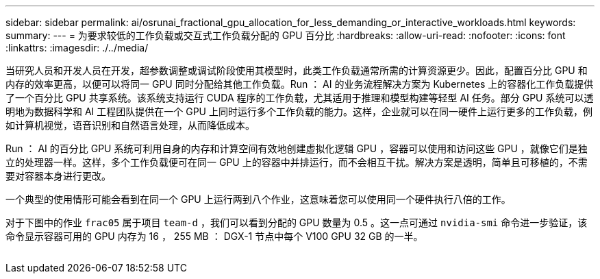 ---
sidebar: sidebar 
permalink: ai/osrunai_fractional_gpu_allocation_for_less_demanding_or_interactive_workloads.html 
keywords:  
summary:  
---
= 为要求较低的工作负载或交互式工作负载分配的 GPU 百分比
:hardbreaks:
:allow-uri-read: 
:nofooter: 
:icons: font
:linkattrs: 
:imagesdir: ./../media/


[role="lead"]
当研究人员和开发人员在开发，超参数调整或调试阶段使用其模型时，此类工作负载通常所需的计算资源更少。因此，配置百分比 GPU 和内存的效率更高，以便可以将同一 GPU 同时分配给其他工作负载。Run ： AI 的业务流程解决方案为 Kubernetes 上的容器化工作负载提供了一个百分比 GPU 共享系统。该系统支持运行 CUDA 程序的工作负载，尤其适用于推理和模型构建等轻型 AI 任务。部分 GPU 系统可以透明地为数据科学和 AI 工程团队提供在一个 GPU 上同时运行多个工作负载的能力。这样，企业就可以在同一硬件上运行更多的工作负载，例如计算机视觉，语音识别和自然语言处理，从而降低成本。

Run ： AI 的百分比 GPU 系统可利用自身的内存和计算空间有效地创建虚拟化逻辑 GPU ，容器可以使用和访问这些 GPU ，就像它们是独立的处理器一样。这样，多个工作负载便可在同一 GPU 上的容器中并排运行，而不会相互干扰。解决方案是透明，简单且可移植的，不需要对容器本身进行更改。

一个典型的使用情形可能会看到在同一个 GPU 上运行两到八个作业，这意味着您可以使用同一个硬件执行八倍的工作。

对于下图中的作业 `frac05` 属于项目 `team-d` ，我们可以看到分配的 GPU 数量为 0.5 。这一点可通过 `nvidia-smi` 命令进一步验证，该命令显示容器可用的 GPU 内存为 16 ， 255 MB ： DGX-1 节点中每个 V100 GPU 32 GB 的一半。

image:osrunai_image7.png[""]
